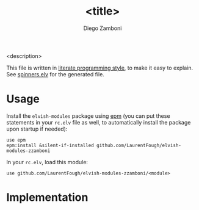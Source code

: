 #+title: <title>
#+author: Diego Zamboni
#+email: diego@zzamboni.org

#+name: module-summary
<description>

This file is written in [[https://leanpub.com/lit-config][literate programming style]], to make it easy to explain. See [[file:spinners.elv][spinners.elv]] for the generated file.

* Table of Contents                                          :TOC_3:noexport:
- [[#usage][Usage]]
- [[#implementation][Implementation]]

* Usage

Install the =elvish-modules= package using [[https://elvish.io/ref/epm.html][epm]] (you can put these statements in your =rc.elv= file as well, to automatically install the package upon startup if needed):

#+begin_src elvish
  use epm
  epm:install &silent-if-installed github.com/LaurentFough/elvish-modules-zzamboni
#+end_src

In your =rc.elv=, load this module:

#+begin_src elvish
  use github.com/LaurentFough/elvish-modules-zzamboni/<module>
#+end_src

* Implementation
:PROPERTIES:
:header-args:elvish: :tangle (concat (file-name-sans-extension (buffer-file-name)) ".elv")
:header-args: :mkdirp yes :comments no
:END:
